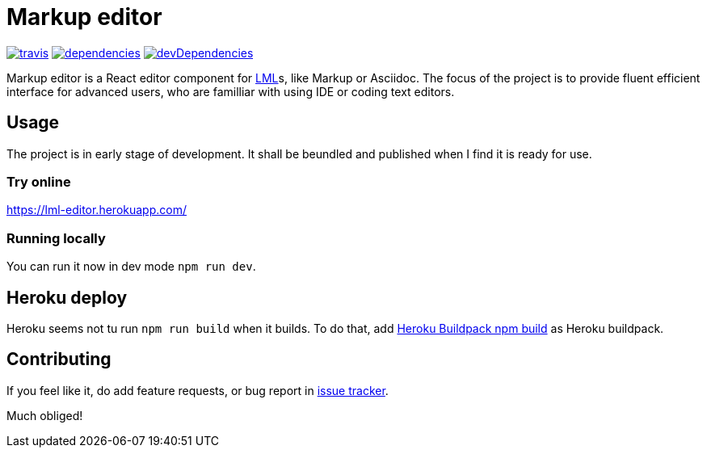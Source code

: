 :name: Markup editor

= {name}

image:https://travis-ci.org/grissius/markup-editor.svg?branch=master[travis, link=https://travis-ci.org/grissius/markup-editor]
image:https://david-dm.org/grissius/markup-editor/status.svg[dependencies, link=https://david-dm.org/grissius/markup-editor]
image:https://david-dm.org/grissius/markup-editor/dev-status.svg[devDependencies, link=https://david-dm.org/grissius/markup-editor?type=dev]



{name} is a React editor component for https://en.wikipedia.org/wiki/Lightweight_markup_language[LML]s, like Markup or Asciidoc.
The focus of the project is to provide fluent efficient interface for advanced users, who are familliar with using IDE or coding text editors.

== Usage

The project is in early stage of development.
It shall be beundled and published when I find it is ready for use.

=== Try online

https://lml-editor.herokuapp.com/

=== Running locally

You can run it now in dev mode `npm run dev`.

== Heroku deploy

Heroku seems not tu run `npm run build` when it builds.
To do that, add link:https://github.com/romeovs/heroku-buildpack-npm-build[Heroku Buildpack npm build] as Heroku buildpack.

== Contributing

If you feel like it, do add feature requests, or bug report in https://github.com/grissius/markup-editor/issues[issue tracker].

Much obliged!
